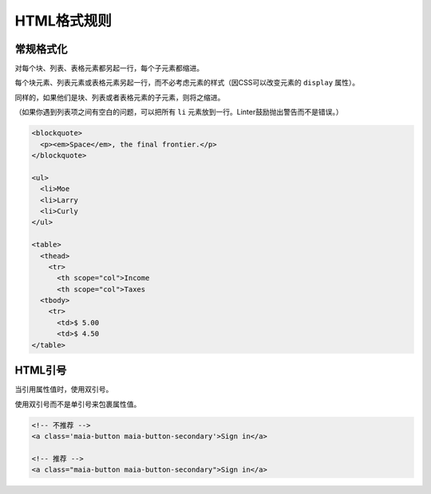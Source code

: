 HTML格式规则
==============

常规格式化
------------

对每个块、列表、表格元素都另起一行，每个子元素都缩进。

每个块元素、列表元素或表格元素另起一行，而不必考虑元素的样式（因CSS可以改变元素的 ``display`` 属性）。

同样的，如果他们是块、列表或者表格元素的子元素，则将之缩进。

（如果你遇到列表项之间有空白的问题，可以把所有 ``li`` 元素放到一行。Linter鼓励抛出警告而不是错误。）

.. code-block:: html

  <blockquote>
    <p><em>Space</em>, the final frontier.</p>
  </blockquote>
  
  <ul>
    <li>Moe
    <li>Larry
    <li>Curly
  </ul>
  
  <table>
    <thead>
      <tr>
        <th scope="col">Income
        <th scope="col">Taxes
    <tbody>
      <tr>
        <td>$ 5.00
        <td>$ 4.50
  </table>

HTML引号
-----------

当引用属性值时，使用双引号。

使用双引号而不是单引号来包裹属性值。

.. code-block:: html

  <!-- 不推荐 -->
  <a class='maia-button maia-button-secondary'>Sign in</a>
  
  <!-- 推荐 -->
  <a class="maia-button maia-button-secondary">Sign in</a>
